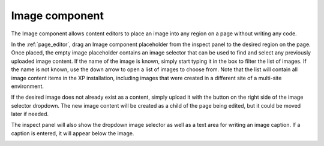 .. _cs_image_component:

Image component
===============

The Image component allows content editors to place an image into any region on a page without writing any code.

In the :ref:`page_editor`, drag an Image component placeholder from the inspect panel to the desired region on the page. Once placed, the
empty image placeholder contains an image selector that can be used to find and select any previously uploaded image content. If the name of
the image is known, simply start typing it in the box to filter the list of images. If the name is not known, use the down arrow to open a
list of images to choose from. Note that the list will contain all image content items in the XP installation, including images that were
created in a different site of a multi-site environment.


If the desired image does not already exist as a content, simply upload it with the button on the right side of the image selector dropdown.
The new image content will be created as a child of the page being edited, but it could be moved later if needed.

The inspect panel will also show the dropdown image selector as well as a text area for writing an image caption. If a caption is entered,
it will appear below the image.

.. image:: images/image-component.jpg

